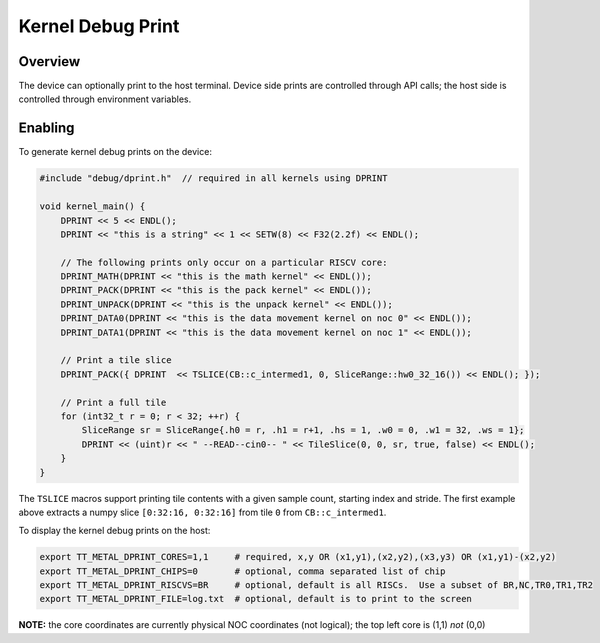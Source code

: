 Kernel Debug Print
==================

Overview
--------

The device can optionally print to the host terminal.  Device side prints are controlled through API calls; the host
side is controlled through environment variables.

Enabling
--------

To generate kernel debug prints on the device:

.. code-block::

    #include "debug/dprint.h"  // required in all kernels using DPRINT

    void kernel_main() {
        DPRINT << 5 << ENDL();
        DPRINT << "this is a string" << 1 << SETW(8) << F32(2.2f) << ENDL();

        // The following prints only occur on a particular RISCV core:
        DPRINT_MATH(DPRINT << "this is the math kernel" << ENDL());
        DPRINT_PACK(DPRINT << "this is the pack kernel" << ENDL());
        DPRINT_UNPACK(DPRINT << "this is the unpack kernel" << ENDL());
        DPRINT_DATA0(DPRINT << "this is the data movement kernel on noc 0" << ENDL());
        DPRINT_DATA1(DPRINT << "this is the data movement kernel on noc 1" << ENDL());

        // Print a tile slice
        DPRINT_PACK({ DPRINT  << TSLICE(CB::c_intermed1, 0, SliceRange::hw0_32_16()) << ENDL(); });

        // Print a full tile
        for (int32_t r = 0; r < 32; ++r) {
            SliceRange sr = SliceRange{.h0 = r, .h1 = r+1, .hs = 1, .w0 = 0, .w1 = 32, .ws = 1};
            DPRINT << (uint)r << " --READ--cin0-- " << TileSlice(0, 0, sr, true, false) << ENDL();
        }
    }

The ``TSLICE`` macros support printing tile contents with a given sample count, starting index and stride.  The
first example above extracts a numpy slice ``[0:32:16, 0:32:16]`` from tile ``0`` from ``CB::c_intermed1``.

To display the kernel debug prints on the host:

.. code-block::

    export TT_METAL_DPRINT_CORES=1,1     # required, x,y OR (x1,y1),(x2,y2),(x3,y3) OR (x1,y1)-(x2,y2)
    export TT_METAL_DPRINT_CHIPS=0       # optional, comma separated list of chip
    export TT_METAL_DPRINT_RISCVS=BR     # optional, default is all RISCs.  Use a subset of BR,NC,TR0,TR1,TR2
    export TT_METAL_DPRINT_FILE=log.txt  # optional, default is to print to the screen

**NOTE:** the core coordinates are currently physical NOC coordinates (not logical); the top left core is (1,1) *not*
(0,0)

